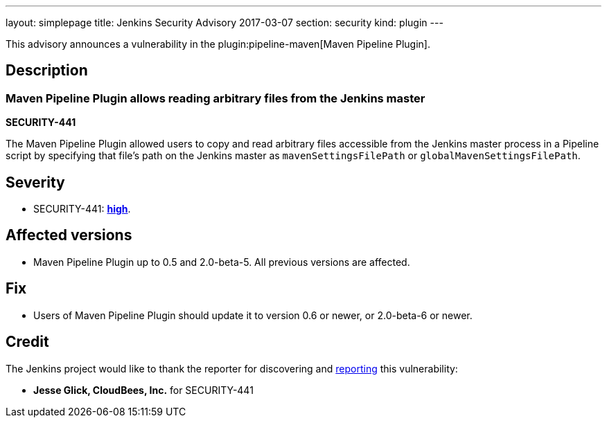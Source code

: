 ---
layout: simplepage
title: Jenkins Security Advisory 2017-03-07
section: security
kind: plugin
---

This advisory announces a vulnerability in the plugin:pipeline-maven[Maven Pipeline Plugin].

== Description

=== Maven Pipeline Plugin allows reading arbitrary files from the Jenkins master
*SECURITY-441*

The Maven Pipeline Plugin allowed users to copy and read arbitrary files accessible from the Jenkins master process in a Pipeline script by specifying that file's path on the Jenkins master as `mavenSettingsFilePath` or `globalMavenSettingsFilePath`.

== Severity

* SECURITY-441: *link:https://www.first.org/cvss/calculator/3.0#CVSS:3.0/AV:N/AC:L/PR:N/UI:N/S:U/C:H/I:N/A:N[high]*.

== Affected versions

* Maven Pipeline Plugin up to 0.5 and 2.0-beta-5. All previous versions are affected.

== Fix

* Users of Maven Pipeline Plugin should update it to version 0.6 or newer, or 2.0-beta-6 or newer.

== Credit

The Jenkins project would like to thank the reporter for discovering and link:/security/#reporting-vulnerabilities[reporting] this vulnerability:

* *Jesse Glick, CloudBees, Inc.* for SECURITY-441
